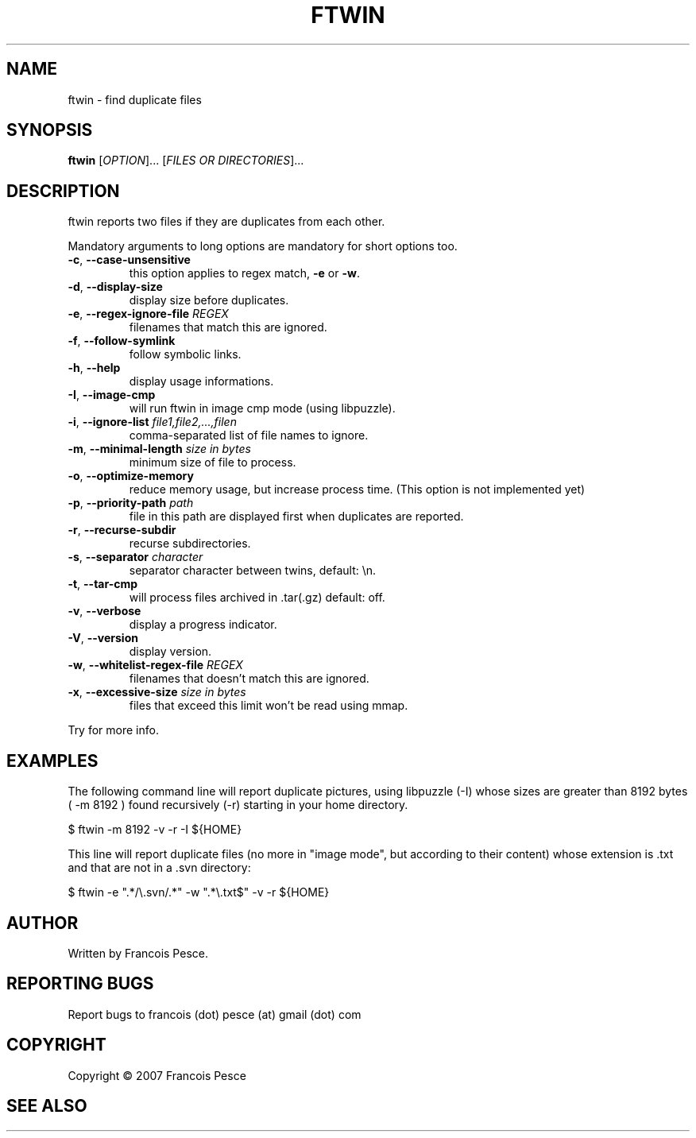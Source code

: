 .\"
.\" Copyright (c) 2007 Francois Pesce <francois.pesce at gmail.com>
.\"
.\" Copying and distribution of this file, with or without modification,
.\" are permitted in any medium without royalty provided the copyright
.\" notice and this notice are preserved.
.\"
.TH FTWIN "8" "October 2007" "ftwin 0.6.0" "User Commands"
.SH NAME
ftwin \- find duplicate files
.SH SYNOPSIS
.B ftwin
[\fIOPTION\fR]... [\fIFILES OR DIRECTORIES\fR]...
.SH DESCRIPTION
.PP
ftwin reports two files if they are duplicates from each other.
.PP
Mandatory arguments to long options are mandatory for short options too.
.TP
\fB\-c\fR, \fB\-\-case-unsensitive\fR
this option applies to regex match, \fB\-e\fR or \fB\-w\fR.
.TP
\fB\-d\fR, \fB\-\-display-size\fR
display size before duplicates.
.TP
\fB\-e\fR, \fB\-\-regex-ignore-file\fR \fIREGEX\fR
filenames that match this are ignored.
.TP
\fB\-f\fR, \fB\-\-follow-symlink\fR
follow symbolic links.
.TP
\fB\-h\fR, \fB\-\-help\fR
display usage informations.
.TP
\fB\-I\fR, \fB\-\-image-cmp\fR
will run ftwin in image cmp mode (using libpuzzle).
.TP
\fB\-i\fR, \fB\-\-ignore-list\fR \fIfile1,file2,...,filen\fR
comma-separated list of file names to ignore.
.TP
\fB\-m\fR, \fB\-\-minimal-length\fR \fIsize in bytes\fR
minimum size of file to process.
.TP
\fB\-o\fR, \fB\-\-optimize-memory\fR
reduce memory usage, but increase process time. (This option is not implemented yet)
.TP
\fB\-p\fR, \fB\-\-priority-path\fR \fIpath\fR
file in this path are displayed first when duplicates are reported.
.TP
\fB\-r\fR, \fB\-\-recurse-subdir\fR
recurse subdirectories.
.TP
\fB\-s\fR, \fB\-\-separator\fR \fIcharacter\fR
separator character between twins, default: \\n.
.TP
\fB\-t\fR, \fB\-\-tar-cmp\fR
will process files archived in .tar(.gz) default: off.
.TP
\fB\-v\fR, \fB\-\-verbose\fR
display a progress indicator.
.TP
\fB\-V\fR, \fB\-\-version\fR
display version.
.TP
\fB\-w\fR, \fB\-\-whitelist-regex-file\fR \fIREGEX\fR
filenames that doesn't match this are ignored.
.TP
\fB\-x\fR, \fB\-\-excessive-size\fR \fIsize in bytes\fR
files that exceed this limit won't be read using mmap.
.PP
Try
.EM ftwin -h
for more info.
.SH EXAMPLES
.ED
.PP
The following command line will report duplicate pictures, using libpuzzle 
(-I) whose sizes are greater than 8192 bytes ( -m 8192 ) found recursively
(-r) starting in your home directory.

.BD -literal -offset indent
$ ftwin \-m 8192 \-v \-r \-I ${HOME}

.ED
.PP
This line will report duplicate files (no more in "image mode", but according
to their content) whose extension is .txt and that are not in a .svn directory:

.BD -literal -offset indent
$ ftwin \-e ".*/\\.svn/.*" \-w ".*\\.txt$" \-v \-r ${HOME}
.SH AUTHOR
Written by Francois Pesce.
.SH "REPORTING BUGS"
Report bugs to francois (dot) pesce (at) gmail (dot) com
.SH COPYRIGHT
Copyright \(co 2007 Francois Pesce
.br
.ED
.SH SEE ALSO
.XR libpuzzle 3
